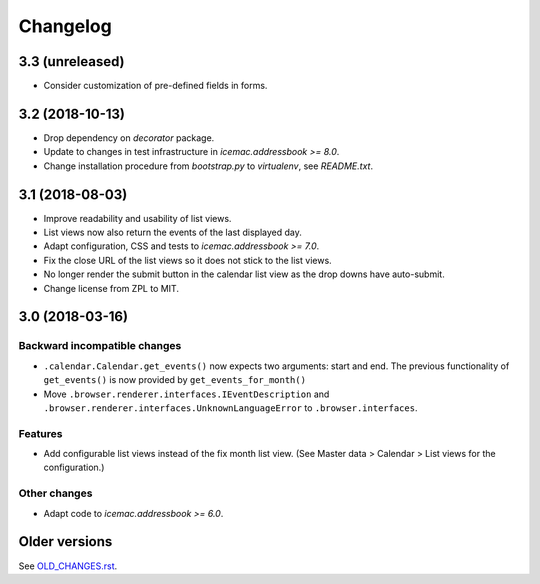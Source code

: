 ===========
 Changelog
===========

3.3 (unreleased)
================

- Consider customization of pre-defined fields in forms.


3.2 (2018-10-13)
================

- Drop dependency on `decorator` package.

- Update to changes in test infrastructure in `icemac.addressbook >= 8.0`.

- Change installation procedure from `bootstrap.py` to `virtualenv`,
  see `README.txt`.


3.1 (2018-08-03)
================

- Improve readability and usability of list views.

- List views now also return the events of the last displayed day.

- Adapt configuration, CSS and tests to `icemac.addressbook >= 7.0`.

- Fix the close URL of the list views so it does not stick to the list views.

- No longer render the submit button in the calendar list view as the drop
  downs have auto-submit.

- Change license from ZPL to MIT.


3.0 (2018-03-16)
================

Backward incompatible changes
-----------------------------

- ``.calendar.Calendar.get_events()`` now expects two arguments: start and end.
  The previous functionality of ``get_events()`` is now provided by
  ``get_events_for_month()``

- Move ``.browser.renderer.interfaces.IEventDescription`` and
  ``.browser.renderer.interfaces.UnknownLanguageError`` to
  ``.browser.interfaces``.

Features
--------

- Add configurable list views instead of the fix month list view.
  (See Master data > Calendar > List views for the configuration.)


Other changes
-------------

- Adapt code to `icemac.addressbook >= 6.0`.


Older versions
==============

See `OLD_CHANGES.rst`_.

.. _`OLD_CHANGES.rst` : https://bitbucket.org/icemac/icemac.ab.calendar/raw/default/OLD_CHANGES.rst
